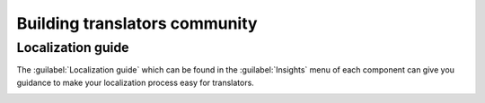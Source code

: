Building translators community
==============================

Localization guide
------------------

The :guilabel:`Localization guide` which can be found in the
:guilabel:`Insights` menu of each component can give you guidance to make your
localization process easy for translators.

.. image:: /images/guide.png
